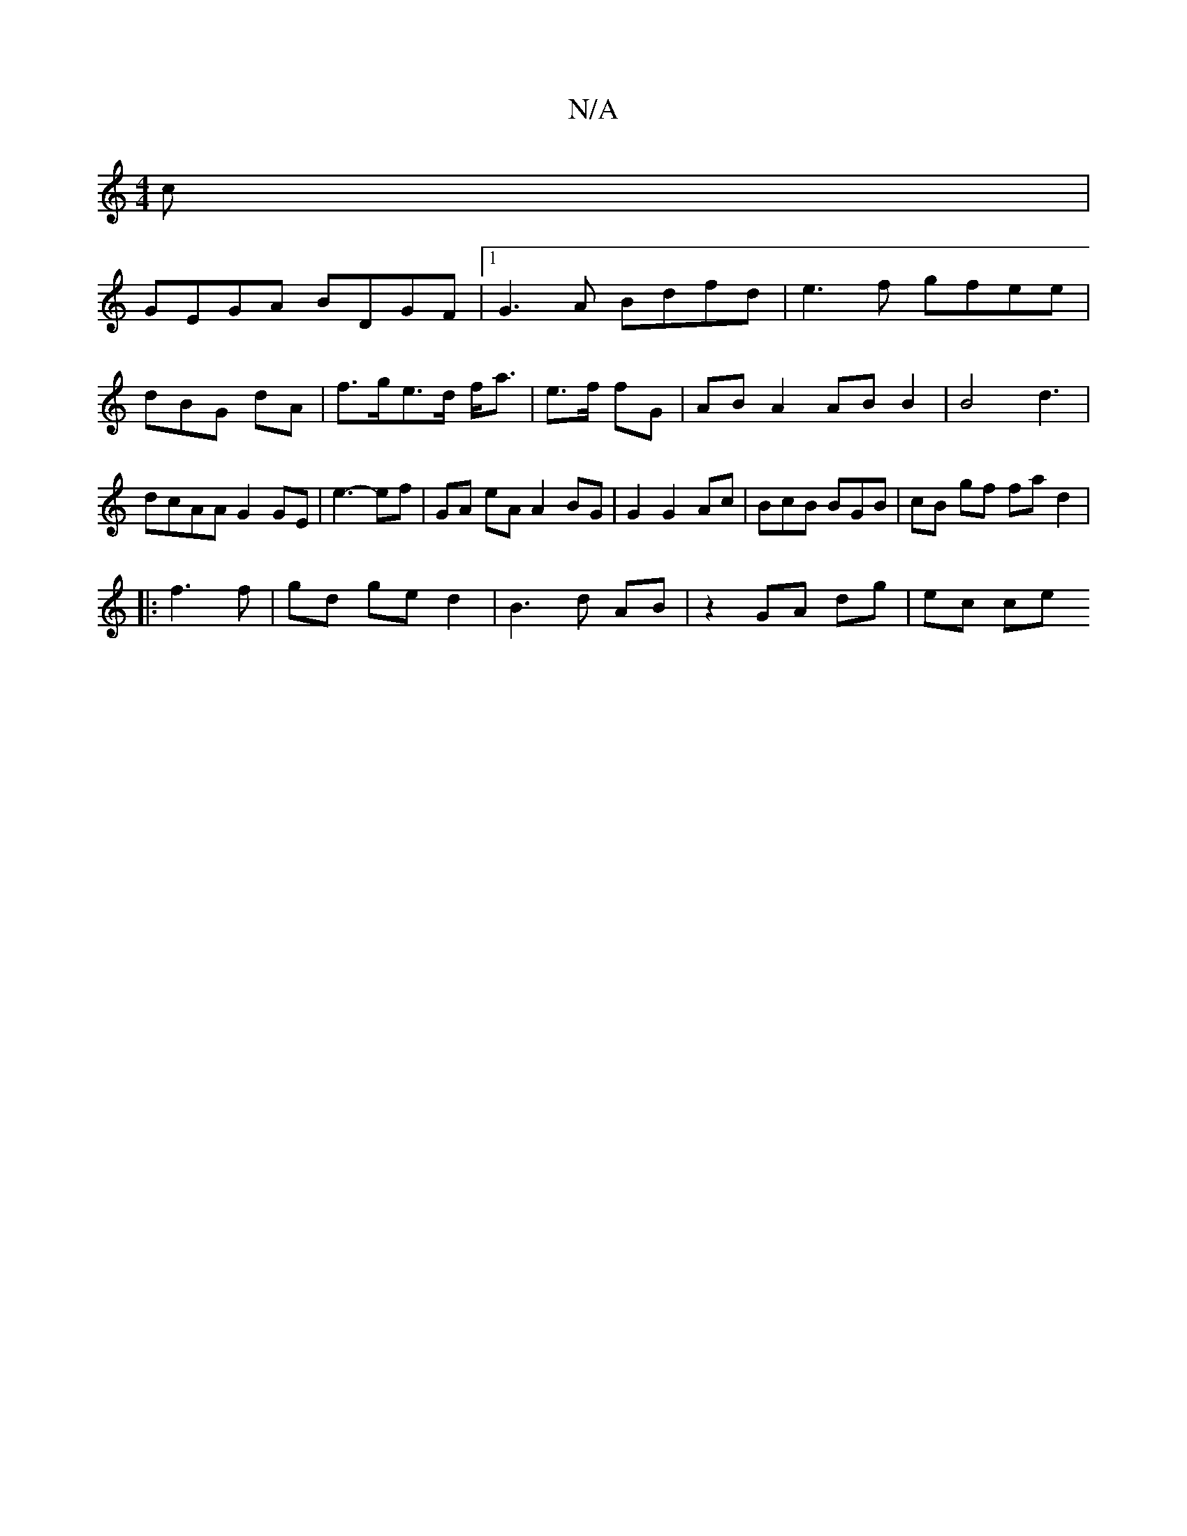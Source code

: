 X:1
T:N/A
M:4/4
R:N/A
K:Cmajor
 c|
GEGA BDGF|1 G3A Bdfd | e3f gfee | dBG dA- | f>ge>d f<a | e>f fG | AB A2 AB B2|B4 d3 | dcAA G2 GE|e3- ef | GA eA A2 BG|G2 G2 Ac|BcB BGB |cB gf fa d2|
|:f3 f | gd- ge d2 | B3 d AB | z2 GA dg | ec ce